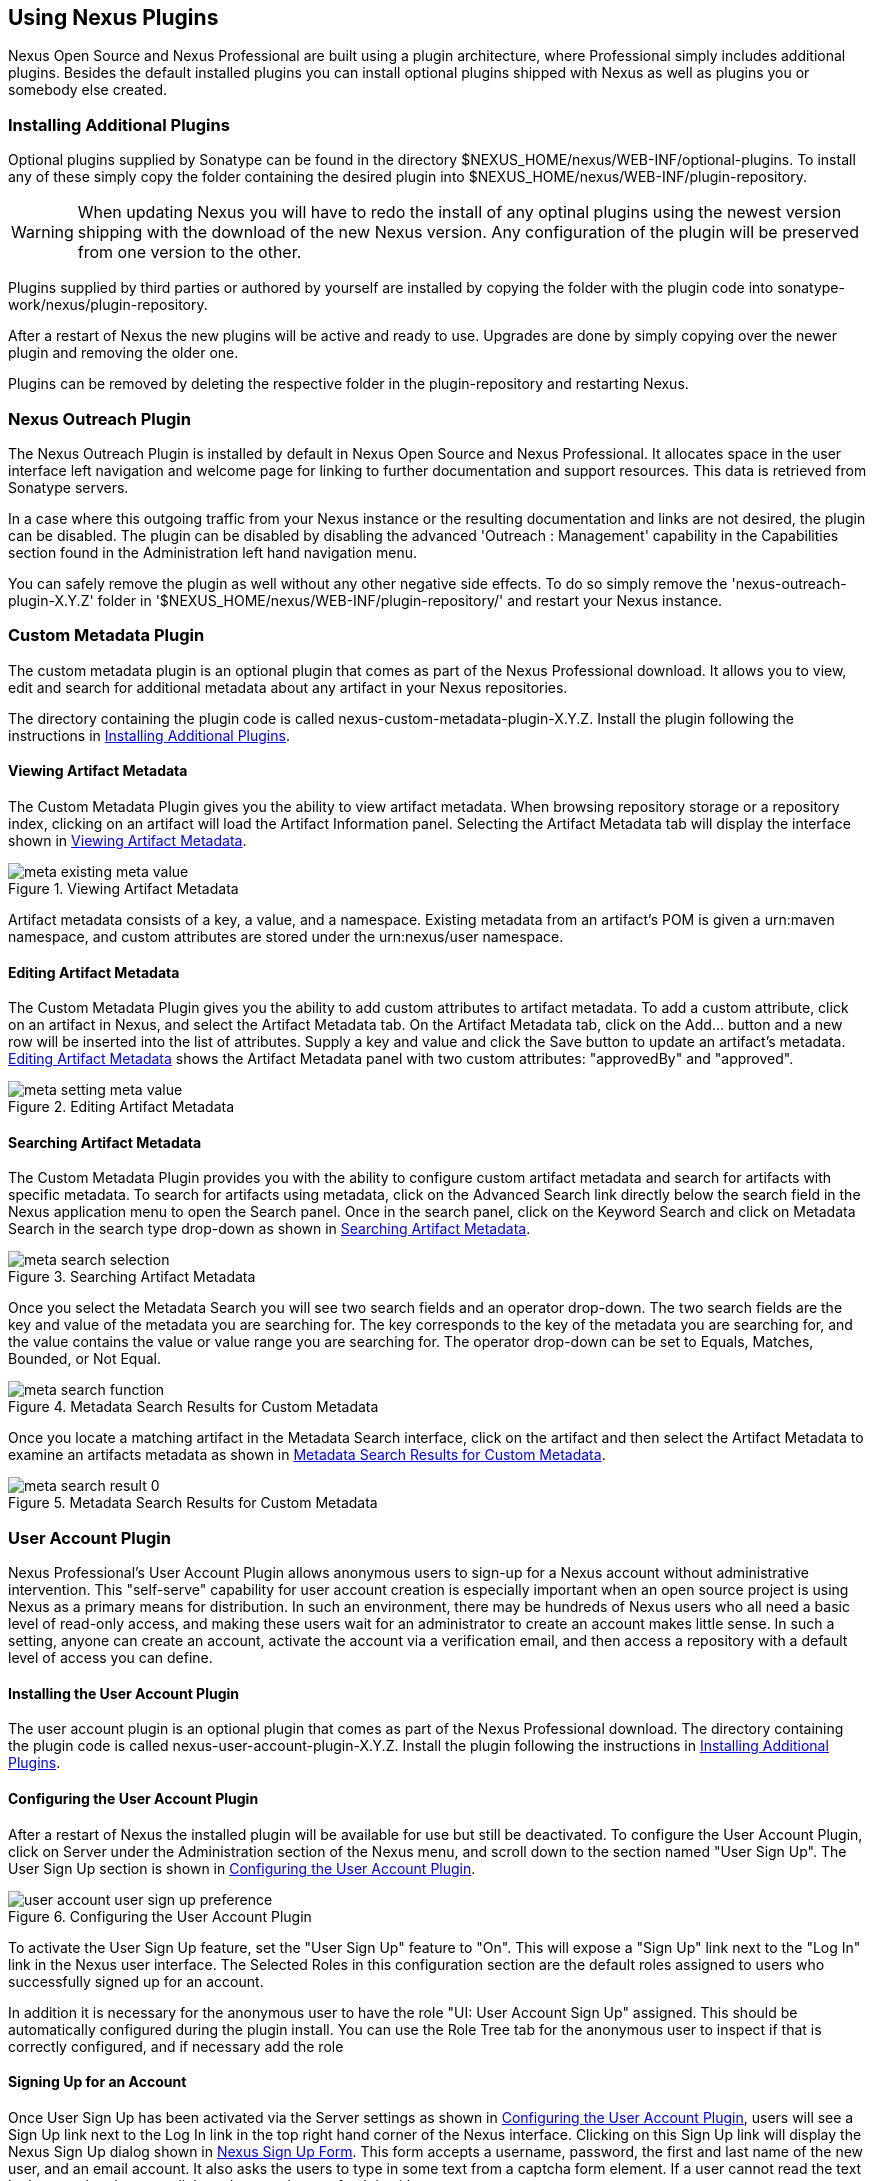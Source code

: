 [[plugins]]
== Using Nexus Plugins

Nexus Open Source and Nexus Professional are built using a plugin
architecture, where Professional simply includes additional
plugins. Besides the default installed plugins you can install optional
plugins shipped with Nexus as well as plugins you or somebody else
created.
 
[[install-additional-plugins]]
=== Installing Additional Plugins

Optional plugins supplied by Sonatype can be found in the directory
+++$NEXUS_HOME/nexus/WEB-INF/optional-plugins+++. To install any of
these simply copy the folder containing the desired plugin into
+++$NEXUS_HOME/nexus/WEB-INF/plugin-repository+++. 

WARNING: When updating Nexus you will have to redo the install of any
optinal plugins using the newest version shipping with the download of
the new Nexus version. Any configuration of the plugin will be
preserved from one version to the other.

Plugins supplied by third parties or authored by yourself are
installed by copying the folder with the plugin code into
+++sonatype-work/nexus/plugin-repository+++.

After a restart of Nexus the new plugins will be active and ready
to use. Upgrades are done by simply copying over the newer plugin and
removing the older one.

Plugins can be removed by deleting the respective folder in the
plugin-repository and restarting Nexus.

[[nexus-outreach-plugin]]
=== Nexus Outreach Plugin

The Nexus Outreach Plugin is installed by default in Nexus Open Source
and Nexus Professional. It allocates space in the user
interface left navigation and welcome page for linking to further
documentation and support resources. This data is retrieved from Sonatype
servers.

In a case where this outgoing traffic from your Nexus instance or the
resulting documentation and links are not desired, the plugin can be
disabled. The plugin can be disabled by disabling the advanced
'Outreach : Management' capability in the Capabilities section found
in the Administration left hand navigation menu.

You can safely remove the plugin as well without any other negative side effects. To do so
simply remove the 'nexus-outreach-plugin-X.Y.Z' folder in
'$NEXUS_HOME/nexus/WEB-INF/plugin-repository/' and restart your Nexus
instance.

[[custom-metadata-plugin]]
=== Custom Metadata Plugin

The custom metadata plugin is an optional plugin that comes as part of
the Nexus Professional download. It allows you to view, edit and search for
additional metadata about any artifact in your Nexus repositories.

The directory containing the plugin code is called
nexus-custom-metadata-plugin-X.Y.Z. Install the plugin following the
instructions in <<install-additional-plugins>>.

==== Viewing Artifact Metadata

The Custom Metadata Plugin gives you the ability to view artifact
metadata. When browsing repository storage or a repository index,
clicking on an artifact will load the Artifact Information panel.
Selecting the Artifact Metadata tab will display the interface shown
in <<fig-using-viewing-metadata>>.

[[fig-using-viewing-metadata]]
.Viewing Artifact Metadata
image::figs/web/meta_existing-meta-value.png[scale=60]

Artifact metadata consists of a key, a value, and a namespace.
Existing metadata from an artifact's POM is given a urn:maven
namespace, and custom attributes are stored under the urn:nexus/user
namespace.

==== Editing Artifact Metadata

The Custom Metadata Plugin gives you the ability to add custom
attributes to artifact metadata. To add a custom attribute, click on
an artifact in Nexus, and select the Artifact Metadata tab. On the
Artifact Metadata tab, click on the Add... button and a new row will
be inserted into the list of attributes. Supply a key and value and
click the Save button to update an artifact's
metadata. <<fig-using-editing-metadata>> shows the Artifact Metadata
panel with two custom attributes: "approvedBy" and "approved".

[[fig-using-editing-metadata]]
.Editing Artifact Metadata
image::figs/web/meta_setting-meta-value.png[scale=60]

==== Searching Artifact Metadata

The Custom Metadata Plugin provides you with the ability to configure
custom artifact metadata and search for artifacts with specific
metadata. To search for artifacts using metadata, click on the
Advanced Search link directly below the search field in the Nexus
application menu to open the Search panel. Once in the search panel,
click on the Keyword Search and click on Metadata Search in the search
type drop-down as shown in <<fig-using-search-metadata>>.

[[fig-using-search-metadata]]
.Searching Artifact Metadata
image::figs/web/meta_search-selection.png[scale=60]

Once you select the Metadata Search you will see two search fields and
an operator drop-down. The two search fields are the key and value of
the metadata you are searching for. The key corresponds to the key of
the metadata you are searching for, and the value contains the value
or value range you are searching for. The operator drop-down can be set
to Equals, Matches, Bounded, or Not Equal.

.Metadata Search Results for Custom Metadata
image::figs/web/meta_search-function.png[scale=60]

Once you locate a matching artifact in the Metadata Search interface,
click on the artifact and then select the Artifact Metadata to examine
an artifacts metadata as shown in <<fig-using-search-metadata-results>>.

[[fig-using-search-metadata-results]]
.Metadata Search Results for Custom Metadata
image::figs/web/meta_search-result-0.png[scale=60]


[[user-account]]
=== User Account Plugin

Nexus Professional's User Account Plugin allows anonymous users to
sign-up for a Nexus account without administrative intervention.  This
"self-serve" capability for user account creation is especially
important when an open source project is using Nexus as a primary
means for distribution. In such an environment, there may be hundreds
of Nexus users who all need a basic level of read-only access, and
making these users wait for an administrator to create an account
makes little sense. In such a setting, anyone can create an account,
activate the account via a verification email, and then access a
repository with a default level of access you can
define.

[[user-account-sect-installation]]
==== Installing the User Account Plugin

The user account plugin is an optional plugin that comes as part of the
Nexus Professional download. The directory containing the plugin code is called
nexus-user-account-plugin-X.Y.Z. Install the plugin following the
instructions in <<install-additional-plugins>>.
 
[[user-account-sect-configuring]]
==== Configuring the User Account Plugin

After a restart of Nexus the installed plugin will be available for
use but still be deactivated.  To configure the User Account Plugin,
click on Server under the Administration section of the Nexus menu,
and scroll down to the section named "User Sign Up". The User Sign Up
section is shown in <<fig-user-account-user-sign-up-preference>>.

[[fig-user-account-user-sign-up-preference]]
.Configuring the User Account Plugin
image::figs/web/user-account_user-sign-up-preference.png[scale=60]

To activate the User Sign Up feature, set the "User Sign Up" feature
to "On". This will expose a "Sign Up" link next to the "Log In" link
in the Nexus user interface. The Selected Roles in this configuration
section are the default roles assigned to users who successfully
signed up for an account.

In addition it is necessary for the anonymous user to have the role
"UI: User Account Sign Up" assigned. This should be automatically
configured during the plugin install. You can use the Role Tree tab for
the anonymous user to inspect if that is correctly configured, and if
necessary add the role

[[user-account-sect-sign-up]]
==== Signing Up for an Account

Once User Sign Up has been activated via the Server settings as shown
in <<user-account-sect-configuring>>, users will see a Sign Up link
next to the Log In link in the top right hand corner of the Nexus
interface. Clicking on this Sign Up link will display the Nexus Sign
Up dialog shown in <<fig-user-account-sign-up-form>>. This form
accepts a username, password, the first and last name of the new user,
and an email account. It also asks the users to type in some text from
a captcha form element. If a user cannot read the text in the captcha,
they can click on the captcha to refresh it with new text.

[[fig-user-account-sign-up-form]]
.Nexus Sign Up Form
image::figs/web/user-account_sign-up-form.png[scale=60]

Once the new user clicks on the Sign Up button, they will receive a
confirmation dialog which instructs them to check for an activation
email.

[[fig-user-account-sign-up-confirm]]
.Nexus Sign Up Confirmation
image::figs/web/user-account_sign-up-succeed.png[scale=60]

The user will then receive an email containing an activation
link. 

WARNING: The SMTP settings in your Nexus Server configuration need to
be set up for the activation email to be sent successfully.

When a user signs up for a Nexus account, the newly created
account is disabled until they click on the activation link contained
in this email. A sample of the activation email is shown in <<fig-user-account-activation-email>>.

[[fig-user-account-activation-email]]
.Nexus Activation Email
image::figs/web/user-account_activation-email.png[scale=50]

Upon successful login from the activation email link, the user will be
directed to the Summary panel of the users Profile.

NOTE: The example activation email in <<fig-user-account-activation-email>>, points to
localhost:8081. You can change this URL by changing the Base URL
setting in the Application Server Settings section of the Server
configuration.  To change this setting, click on the Server link under
Administration in the Nexus menu.

[[user-account-sect-manual-activate]]
==== Manual Activation of New Users

If a user does not receive the activation email after signing up for a
new account, an Administrator may need to manually activate a new
user. To do this, go to the list of Nexus users by clicking on the
Users link under Security in the Nexus menu. Locate and select the new
user in the list of Nexus users, and change the Status from Disabled
to Enabled as shown in <<fig-user-account-activation>>.

[[fig-user-account-activation]]
.Manually Activating a Signed Up User
image::figs/web/user-account_sign-up-admin-activate.png[scale=60]

[[user-account-sect-default-user]]
==== Modifying Default User Permissions

The default user permissions in the User Sign Up feature only includes
"UI: Base UI Privileges". If a user signs up with just this simple
permission, the only thing they will be able to do is login, change
their password, and logout. <<fig-user-account-base-ui>>, shows the
interface a user would see after logging in with only the base UI
privileges.

[[fig-user-account-base-ui]]
.User Interface with only the Base UI Privileges
image::figs/web/user-account_sign-up-default-permissions.png[scale=20]

To provide some sensible default permissions, click on the Server
under the Administration section of the Nexus menu and scroll down to
the User Sign Up section of the Server settings. Make sure that the
selected default roles for new users contain some ability to browse,
search, and view repositories.

[[fig-user-account-default-roles]]
.Selecting Default Roles for New Users
image::figs/web/user-account_sign-up-more-default-permissions.png[scale=60]

WARNING: <<fig-user-account-default-roles>> shows a
default User Sign Up role containing the Nexus Deployment Role. If
your server were available to the public this wouldn't be a wise
default role as it would allow anyone to sign up for an account,
activate an account, and start publishing artifacts to hosted
repositories with little or no oversight. Such a default role may only
make sense if you are running an internal, corporate instance of Nexus
Professional and you are comfortable granting any developer in the
organization deployment permissions.

[[crowd]]
=== Nexus Atlassian Crowd Plugin

Atlassian's Crowd is a single sign-on and identity management product
that many organizations use to consolidate user accounts and control
which users and groups have access to which applications. Nexus
Professional contains an optional security plugin that allows you to
configure Nexus to authenticate against an Atlassian Crowd
instance. For more information about Atlassian Crowd, go to
http://www.atlassian.com/software/crowd/

[[crowd-sect-installation]]
==== Installing the Crowd Plugin

The Nexus Atlassian Crowd plugin is an otional plugin that comes as part of any
Nexus Professional download. The directory containing the plugin code
is called enterprise-crowd-plugin-X.Y.Z. Install the plugin following
the instructions in <<install-additional-plugins>>.
 
[[crowd-sect-config]]
==== Configuring the Crowd Plugin

Once the Atlassian Crowd plugin is installed, restart Nexus and login
as a user with Administrative privileges. To configure the Crowd
plugin, click on the Crowd Configuration in the Security section of
the Nexus menu as shown in <<fig-crowd-menu-link>>.

[[fig-crowd-menu-link]]
.Crowd Menu Link in the Security Section of the Nexus Menu
image::figs/web/crowd_menu-link.png[scale=60]

Clicking on the Crowd Configuration link will load the form shown in
<<fig-crowd-config>>. This configuration panel contains
all of the options that need to be configured to connect your Nexus
instance to Crowd for authorization and authentication.

[[fig-crowd-config]]
.Crowd Configuration Panel
image::figs/web/crowd_server-config.png[scale=60]

The following sections outline all of the settings in the Crowd
Configuration Pane.

[[crowd-sect-access]]
==== Crowd Access Settings

The Access Settings section of the Crowd configuration is shown in
<<fig-crowd-access-settings>>. This section contains
the following fields:

Application Name:: This field contains the application name of a Crowd
application. This value should match the value in the Name field of
the form shown in <<fig-crowd-app>>.

Application Password:: This field contains the application password of
a Crowd application. This value should match the value in the Password
field of the form shown in <<fig-crowd-app>>.

Crowd Server URL:: This is the URL of the Crowd Server, this URL
should be accessible to the Nexus process as it is the URL that Nexus
will use to connect to Crowd's SOAP services.

Authentication Interval:: This is the number of minutes that a Crowd
authentication is valid for. This value is in units of minutes, and a
value of 30 means that Nexus will only require re-authentication if
more than 30 minutes have elapsed since a previously authenticated
user has accessed Nexus.

Use Groups:: If clicked, Use Groups allows Nexus to use Crowd Groups
when calculating Nexus Roles. When selected, you can map a Nexus Role
to a Crowd Group.

[[fig-crowd-access-settings]]
.Crowd Access Settings
image::figs/web/crowd_server-config-access-settings.png[scale=60]

===== Crowd HTTP Settings

You can control the concurrency of connections to Crowd in the HTTP
Settings section shown in <<fig-crowd-http-settings>>. If you have a
high-traffic instance of Nexus, you will want to limit the number of
simultaneous connections to the Crowd server to a reasonable value
like 20. The HTTP Timeout specifies the number of milliseconds Nexus
will wait for a response from Crowd. A value of zero for either of
these properties indicates that there is no limit to either the number
of connections or the timeout.

[[fig-crowd-http-settings]]
.Crowd HTTP Settings
image::figs/web/crowd_server-config-http-settings.png[scale=60]

===== Crowd HTTP Proxy Settings

If your Nexus installation is connecting to Crowd via an HTTP Proxy
server, the HTTP Proxy Settings section of the Crowd Configuration
allows you to specify the host, port, and credentials for a HTTP Proxy
server. The HTTP Proxy Settings section is shown in <<fig-crowd-http-proxy>>.

[[fig-crowd-http-proxy]]
.Crowd HTTP Proxy Settings
image::figs/web/crowd_server-config-http-proxy.png[scale=60]

===== Miscellaneous Settings

The miscellaneous settings section shown in
<<fig-crowd-misc-settings>>, allows you to configure settings that
control the name of the Single Sign-on cookie and the various keys
that are used to retrieve values that relate to authentication and the
auth token. This dialog is only relevant if you have modified optional
Crowd settings in your $CROWD_HOME/etc/crowd.properties. For more
information about customizing these options see the
http://confluence.atlassian.com/display/CROWD/The+crowd.properties+File[Atlassian
Crowd documentation]

[[fig-crowd-misc-settings]]
.Crowd Miscellaneous Settings
image::figs/web/crowd_server-config-misc.png[scale=60]

[[crowd-sect-auth-realm]]
==== Adding the Crowd Authentication Realm

Once you have configured Nexus to connect to Crowd, you must select
the Crowd authorization realm from the list of available realms in
your Nexus Server settings. <<fig-crowd-activate-realm>>, shows the
Security settings section in the Nexus Server
configuration. To load the Nexus server configuration panel, click on
Server under Administration in the Nexus menu. Drag Crowd from the
list of available realms to the list of selected realms and then save
the Nexus server configuration.

[[fig-crowd-activate-realm]]
.Configuring the Crowd Authentication Realm
image::figs/web/crowd_activate-realm.png[scale=60]

[[crowd-sect-nx]]
==== Configuring a Nexus Application in Crowd

To connect Nexus to Atlassian's Crowd, you will need to configure
Nexus as an application in Crowd. To do this, login to Crowd as a user
with Administrative rights, and click on the Applications tab. Once
you click on this tab, you should see two options under the
Applications tab: Search Applications and Add Application. Click on
Add Application to display the form shown in <<fig-crowd-app>>, and
create a new application with the following values in the Details tab
of the Add Application form:

* Application Type: Generic Application

* Name: nexus

* Description: Sonatype Nexus Professional

Choose a password for this application. Nexus will use this password
to authenticate with the Crowd server. Click on the Next button.

[[fig-crowd-app]]
.Creating a Nexus Crowd Application
image::figs/web/crowd_new-app.png[scale=60]

Clicking on Next will advance the form to the Connection tab shown in
<<fig-crowd-app-connection>>. In this tab you need to supply the URL
Nexus and the remote IP address for
Nexus. <<fig-crowd-app-connection>>, shows the Connection form
configured for a local instance of Nexus. If you were configuring
Crowd and Nexus in a production environment, you would supply the URL
that users would use to load Nexus in a web browser and you would
supply the IP address that Nexus will be connecting from. Once you
have completed the Connection form, click on Next to advance to the
Directories form.

[[fig-crowd-app-connection]]
.Creating a Nexus Crowd Application Connection
image::figs/web/crowd_new-app-connection.png[scale=60]

Clicking on Next advances to the Directories form shown in
<<fig-crowd-app-directories>>.  In this example, the Nexus application
in Crowd is going to use the default "User Management"
directory. Click on the Next button to advance to the "Authorisation"
form.

[[fig-crowd-app-directories]]
.Creating a Nexus Crowd Application Directories
image::figs/web/crowd_new-app-directories.png[scale=60]

Clicking on the Next button advances to the "Authorisation" form shown
in <<fig-crowd-app-authorization>>. If any of the
directories selected in the previous form contain groups, each group
is displayed on this form next to a checkbox. You can select "Allow
all users" for a directory, or you can select specific groups which
are allowed to authenticate to Crowd through Nexus. This option would
be used if you wanted to limit Nexus access to specific subgroups
within a larger Crowd directory. If your entire organization is stored
in a single Crowd directory, you may want to limit Nexus access to a
group that contains only Developers and Administrators.

[[fig-crowd-app-authorization]]
.Creating a Nexus Crowd Application Authorization
image::figs/web/crowd_new-app-authorization.png[scale=60]

[[crowd-sect-mapping]]
==== Mapping Crowd Groups to Nexus Roles

To map a Crowd Group to a Nexus Role, open up the Roles panel by
clicking on the Roles link under the Security section of the Nexus
menu. Click on the Add... button and select External Role Mapping as
shown in <<fig-crowd-add-ext-role-map>>.

[[fig-crowd-add-ext-role-map]]
.Adding an External Role Mapping
image::figs/web/crowd_add-ext-role-map.png[scale=60]

Selecting External Role Mapping will show the Map External Role dialog
shown in <<fig-crowd-map-ext-role>>.

[[fig-crowd-map-ext-role]]
.Mapping an External Crowd Group to a Nexus Role
image::figs/web/crowd_map-ext-role.png[scale=60]

Once you have mapped a Crowd Group to a Nexus Role, these Roles will
appear in the list of Nexus Roles with a mapping value of "Crowd" as
shown in <<fig-crowd-mapped-rules" os=">>.

[[fig-crowd-mapped-rules]]
.Two Crowd Groups Mapped to Nexus Roles
image::figs/web/crowd_mapped-roles.png[scale=60]

[[crowd-sect-role]]
==== Adding a Crowd Role to a Nexus User

To illustrate this feature, consider the crowd-manager user with an id
of "brian". This user's groups are shown in
<<fig-crowd-view-user-groups-brian>>.

[[fig-crowd-view-user-groups-brian]]
.Crowd Groups for User "brian"
image::figs/web/crowd_view-user-groups-brian.png[scale=60]

To add an external user role mapping, open up the Users panel by
clicking on Users in the Security section of the Nexus panel. Click on
the Add... button and select External User Role Mapping from the
drop-down as shown in <<fig-crowd-add-ext-user-role-map>>.

[[fig-crowd-add-ext-user-role-map]]
.Adding an External User Role Mapping
image::figs/web/crowd_add-ext-user-role-map.png[scale=60]

Selecting External User Role Mapping will show the dialog shown in
<<fig-crowd-find-external-user" os=">>.

[[fig-crowd-find-external-user]]
.Locating a Crowd User in the User Role Mapping Dialog
image::figs/web/crowd_find-external-user.png[scale=60]

Once you locate the Crowd user that you want to add a Nexus Role
to... You can use the configuration panel shown in
<<fig-crowd-assign-user-role>>, to add a Role to the Crowd-managed
"brian" user.

[[fig-crowd-assign-user-role]]
.Adding a Nexus Role to a Crowd User
image::figs/web/crowd_assign-user-role.png[scale=60]

[[nexus-branding-plugin]]
=== Nexus Branding Plugin

The branding plugin is an optional plugin that comes as part of Nexus
Professional. It features the possibility to brand your Nexus instance
by replacing the default Sonatype Nexus logo with your logo (or an
image of your choice).

The new logo needs to be a PNG image. To blend in well in the UI, it
is recommended that it is of 60 pixels height and has a transparent
background.

By default, the branding plugin will look for the new logo in a file
called 

----
sonatype-work/nexus/conf/branding.png
-----

However, it is possible to configure this path by adding a
branding.image.path property to the 'nexus.properties' file in 
'$NEXUS_HOME/conf/':

----
branding.image.path=/data/images/nexus_logo.png
----

If it fails to find a new logo, the plugin will fall back to using
the default Sonatype Nexus logo.

////
/* Local Variables: */
/* ispell-personal-dictionary: "ispell.dict" */
/* End:             */
////
